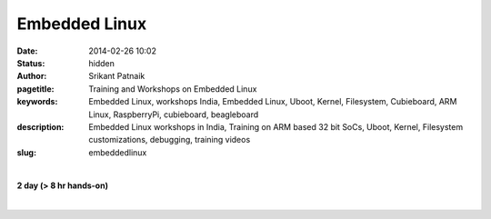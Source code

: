 Embedded Linux
##############

:date: 2014-02-26 10:02
:status: hidden
:author: Srikant Patnaik
:pagetitle: Training and Workshops on Embedded Linux
:keywords: Embedded Linux, workshops India, Embedded Linux, Uboot, Kernel, Filesystem, Cubieboard, ARM Linux, RaspberryPi, cubieboard, beagleboard
:description: Embedded Linux workshops in India, Training on ARM based 32 bit SoCs, Uboot, Kernel, Filesystem customizations, debugging, training videos
:slug: embeddedlinux

|

**2 day (> 8 hr hands-on)**

|

.. raw:: html

	<table class="table" >
	<tr>
	<th><h2 style="color:SlateGray">Topic</h2></th>
	<th><h2 style="color:SlateGray">Content</h2></th>
	<th><h2 style="color:SlateGray">Duration</h2></th>
	</tr>

	<tr>
	<td>Introduction to embedded Linux(EL)</td>
	<td>What is embedded Linux? Various aplications & scope<br>
		Why EL? Comparision with proprietary options
	<td>30 mins</td>
	</tr>

	<tr>
	<td>Boot sequence in Linux</td>
	<td>Traditional GNU/Linux Desktop: BIOS, Bootloader, Kernel and filesystem<br>
		Difference of EL boot from traditional boot, understanding U-Boot and Kernel
		</td>
	<td>50 mins</td>
	</tr>

	<tr>
	<td>Setting up development environment</td>
	<td>Installing armhf cross compiler toolchain & other software tools on Ubuntu <br>
		Serial and other peripherals for hardware debugging <br>
		Formatting sdcard with desired partitions
		</td>
	<td>40 mins</td>
	</tr>

	<tr>
	<td>Compiling U-boot for your board</td>
	<td>Downloading & configuring U-boot, cross compiling for target board<br>
		sdcard layout and writing U-boot bootloader</td>
	<td>40 mins</td>
	</tr>

	<tr>
	<td>Configuring and compiling kernel </td>
	<td>Downloading and understanding kernel file hierarchy <br>
		Kernel config file and customizations, cross compiling kernel for target board<br>
		Copying kernel to desired partition of sdcard</td>
	<td>80 mins</td>
	</tr>


	<tr>
	<td>Device drivers - compiling & customizing</td>
	<td>Understanding device drivers operations <br>
		Writing a sample device driver for Linux kernel
		</td>
	<td>90 mins </td>
	</tr>	
	
	<tr>
	<td>ARM chroot & Filesystem customizations </td>
	<td>Downloading and extracting minimal rootfs<br>
		Setting up qemu-arm-static for ARM chroot emulation<br>
		Mounting dev, proc, and sysfs for chroot environment<br></td>
	<td> 90 mins </td>
	</tr>

	<tr>
	<td>Installing minimal packages</td>
	<td>From chroot environment, updating repositories & installing language support <br>
		Tweaking desktop and conf files for speed optimization</td>
	 </td>

	<td>30 mins </td>
	</tr>


	<tr>
	<td>User permissions and startup jobs</td>
	<td>Setting up users and groups<br>
		Granting access to hardwares, tweaking startup jobs</td>
	<td>20 mins </td>
	</tr>

	<tr>
	<td>U-boot access using minicom</td>
	<td>Serial connection to hardware, and using serial emulator on host machine<br>
		Using U-boot prompt to customize boot options </td>
	<td>20 mins </td>
	</tr>

	<tr>
	<td>Tools for kernel and application testing</td>
	<td>Using 'ssh' and 'scp' with keys <br>
		Writing simple bash scripts to automate builds & tests</td>
	<td> 20 mins</td>
	</tr>

	<tr>
	<td>Similarities between embedded boards</td>
	<td>Comparision between beaglebone, pandaboard, cubieboard and rasberryPi
		Exploring various embedded Linux operating systems<br>
		</td>
	<td>30 mins </td>
	</tr>

	</table>


